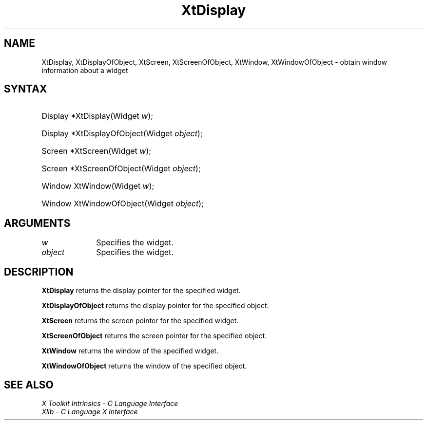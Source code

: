 .\" Copyright (c) 1993, 1994  X Consortium
.\"
.\" Permission is hereby granted, free of charge, to any person obtaining a
.\" copy of this software and associated documentation files (the "Software"),
.\" to deal in the Software without restriction, including without limitation
.\" the rights to use, copy, modify, merge, publish, distribute, sublicense,
.\" and/or sell copies of the Software, and to permit persons to whom the
.\" Software furnished to do so, subject to the following conditions:
.\"
.\" The above copyright notice and this permission notice shall be included in
.\" all copies or substantial portions of the Software.
.\"
.\" THE SOFTWARE IS PROVIDED "AS IS", WITHOUT WARRANTY OF ANY KIND, EXPRESS OR
.\" IMPLIED, INCLUDING BUT NOT LIMITED TO THE WARRANTIES OF MERCHANTABILITY,
.\" FITNESS FOR A PARTICULAR PURPOSE AND NONINFRINGEMENT.  IN NO EVENT SHALL
.\" THE X CONSORTIUM BE LIABLE FOR ANY CLAIM, DAMAGES OR OTHER LIABILITY,
.\" WHETHER IN AN ACTION OF CONTRACT, TORT OR OTHERWISE, ARISING FROM, OUT OF
.\" OR IN CONNECTION WITH THE SOFTWARE OR THE USE OR OTHER DEALINGS IN THE
.\" SOFTWARE.
.\"
.\" Except as contained in this notice, the name of the X Consortium shall not
.\" be used in advertising or otherwise to promote the sale, use or other
.\" dealing in this Software without prior written authorization from the
.\" X Consortium.
.\"
.ds tk X Toolkit
.ds xT X Toolkit Intrinsics \- C Language Interface
.ds xI Intrinsics
.ds xW X Toolkit Athena Widgets \- C Language Interface
.ds xL Xlib \- C Language X Interface
.ds xC Inter-Client Communication Conventions Manual
.ds Rn 3
.ds Vn 2.2
.hw XtDisplay-Of-Object XtScreen-Of-Object XtWindow-Of-Object wid-get
.na
.TH XtDisplay __libmansuffix__ __xorgversion__ "XT FUNCTIONS"
.SH NAME
XtDisplay, XtDisplayOfObject, XtScreen, XtScreenOfObject, XtWindow, XtWindowOfObject \- obtain window information about a widget
.SH SYNTAX
.HP
Display *XtDisplay(Widget \fIw\fP);
.HP
Display *XtDisplayOfObject(Widget \fIobject\fP);
.HP
Screen *XtScreen(Widget \fIw\fP);
.HP
Screen *XtScreenOfObject(Widget \fIobject\fP);
.HP
Window XtWindow(Widget \fIw\fP);
.HP
Window XtWindowOfObject(Widget \fIobject\fP);
.SH ARGUMENTS
.IP \fIw\fP 1i
Specifies the widget.
.LP
.IP \fIobject\fP 1i
Specifies the widget.
.SH DESCRIPTION
.B XtDisplay
returns the display pointer for the specified widget.
.LP
.B XtDisplayOfObject
returns the display pointer for the specified object.
.LP
.B XtScreen
returns the screen pointer for the specified widget.
.LP
.B XtScreenOfObject
returns the screen pointer for the specified object.
.LP
.B XtWindow
returns the window of the specified widget.
.LP
.B XtWindowOfObject
returns the window of the specified object.
.SH "SEE ALSO"
.br
\fI\*(xT\fP
.br
\fI\*(xL\fP
